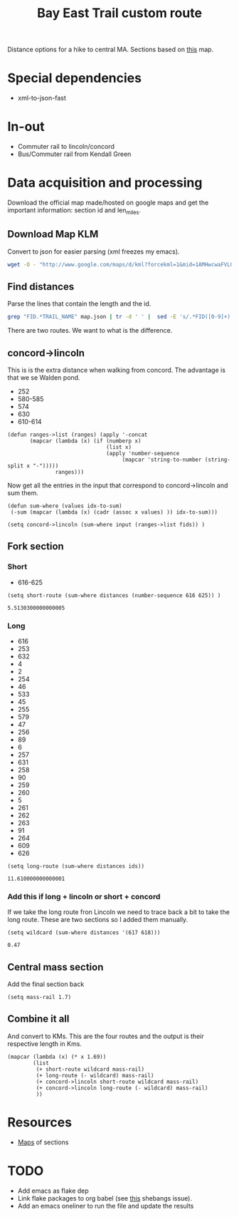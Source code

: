 #+title: Bay East Trail custom route
#+PROPERTY: header-args :exports both
Distance options for a hike to central MA. Sections based on [[https://www.google.com/maps/d/u/0/viewer?mid=1AMHwcwaFVLGlBWzyEA63m4Q_sZqXW5c&femb=1&ll=42.37334221636003%2C-71.32091141518515&z=13][this]] map.
* Special dependencies
- xml-to-json-fast

* In-out
- Commuter rail to lincoln/concord
- Bus/Commuter rail from Kendall Green 

* Data acquisition and processing
Download the official map made/hosted on google maps and get the important information: section id and len_miles.
** Download Map KLM
Convert to json for easier parsing (xml freezes my emacs).
#+begin_src bash
wget -O - "http://www.google.com/maps/d/kml?forcekml=1&mid=1AMHwcwaFVLGlBWzyEA63m4Q_sZqXW5c" | /nix/store/768bvdhz51clgvnpqjxqj78g4x5md2ha-xml-to-json-fast-2.0.0/bin/xml-to-json-fast > map.json
#+end_src

#+RESULTS:


** Find distances
Parse the lines that contain the length and the id.
#+NAME: fid-miles
#+begin_src bash :results silent
grep "FID.*TRAIL_NAME" map.json | tr -d ' ' |  sed -E 's/.*FID([0-9]+).*LEN_MILES([0-9]+.[0-9]+).*/\1,\2/'
#+end_src

#+RESULTS:

There are two routes. We want to what is the difference.
** concord->lincoln
This is is the extra distance when walking from concord. The advantage is that we se Walden pond.
#+NAME: concord->lincoln
- 252
- 580-585
- 574
- 630
- 610-614
#+begin_src elisp
(defun ranges->list (ranges) (apply '-concat
       (mapcar (lambda (x) (if (numberp x)
                               (list x)
                               (apply 'number-sequence
                                    (mapcar 'string-to-number (string-split x "-")))))
               ranges)))
#+end_src

#+RESULTS:
: ranges->list

Now get all the entries in the input that correspond to concord->lincoln and sum them.
#+begin_src elisp :tangle yes
(defun sum-where (values idx-to-sum)
 (-sum (mapcar (lambda (x) (cadr (assoc x values) )) idx-to-sum)))
#+end_src

#+RESULTS:
: sum-where

#+begin_src elisp :var input=fid-miles :var fids=concord->lincoln
(setq concord->lincoln (sum-where input (ranges->list fids)) )
#+end_src

#+RESULTS:
: 5.190000000000001

** Fork section
*** Short
- 616-625

#+begin_src elisp :var distances=fid-miles
(setq short-route (sum-where distances (number-sequence 616 625)) )
 #+end_src

 #+RESULTS:
 : 5.5130300000000005


*** Long
#+NAME: long-route-ids
- 616
- 253
- 632
- 4
- 2
- 254
- 46
- 533
- 45
- 255
- 579
- 47
- 256
- 89
- 6
- 257
- 631
- 258
- 90
- 259
- 260
- 5
- 261
- 262
- 263
- 91
- 264
- 609
- 626

#+begin_src elisp :var distances=fid-miles :var ids=long-route-ids
(setq long-route (sum-where distances ids))
 #+end_src

 #+RESULTS:
 : 11.610000000000001

*** Add this if long + lincoln or short + concord
If we take the long route fron Lincoln we need to trace back a bit to take the long route.
These are two sections so I added them manually.
#+begin_src elisp :var distances=fid-miles
(setq wildcard (sum-where distances '(617 618)))
 #+end_src

 #+RESULTS:
 : 0.47

** Central mass section
Add the final section back
#+begin_src elisp :tangle yes
(setq mass-rail 1.7)
#+end_src

#+RESULTS:
: 1.7

** Combine it all
And convert to KMs. This are the four routes and the output is their respective length in Kms.
#+begin_src elisp :tangle yes
(mapcar (lambda (x) (* x 1.69))
        (list
         (+ short-route wildcard mass-rail)
         (+ long-route (- wildcard) mass-rail)
         (+ concord->lincoln short-route wildcard mass-rail)
         (+ concord->lincoln long-route (- wildcard) mass-rail)
         ))
#+end_src

#+RESULTS:
| 12.9843207 | 21.6996 | 21.755420700000002 | 30.470700000000008 |

* Resources
- [[https://www.baycircuit.org/maps-guides/][Maps]] of sections

* TODO
- Add emacs as flake dep
- Link flake packages to org babel (see [[https://discourse.nixos.org/t/nix-shells-in-emacs-org-mode-source-blocks/12673][this]] shebangs issue).
- Add an emacs oneliner to run the file and update the results
